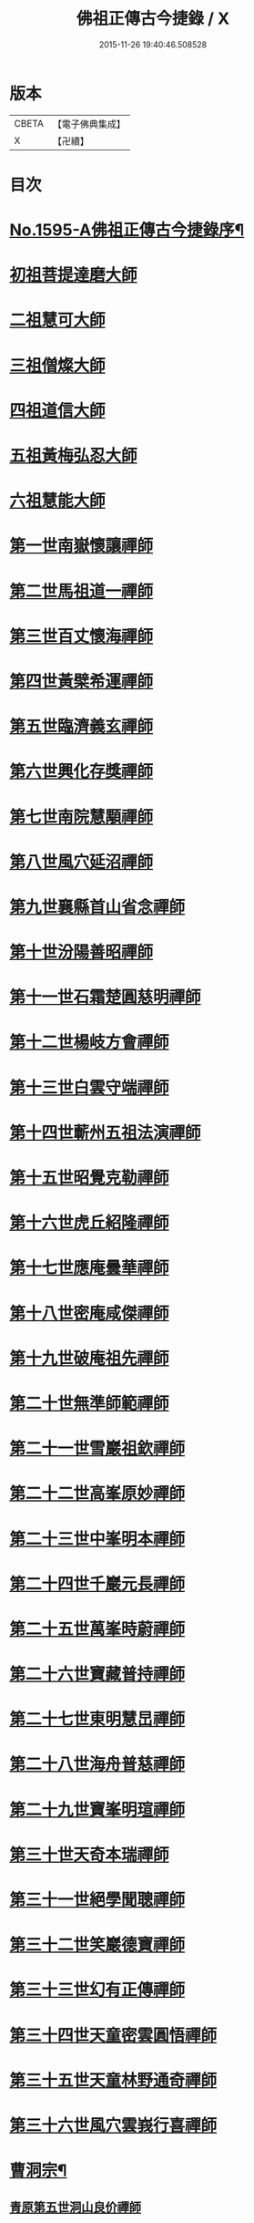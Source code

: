 #+TITLE: 佛祖正傳古今捷錄 / X
#+DATE: 2015-11-26 19:40:46.508528
* 版本
 |     CBETA|【電子佛典集成】|
 |         X|【卍續】    |

* 目次
* [[file:KR6r0104_001.txt::001-0001a1][No.1595-A佛祖正傳古今捷錄序¶]]
* [[file:KR6r0104_001.txt::0001b5][初祖菩提達磨大師]]
* [[file:KR6r0104_001.txt::0001c4][二祖慧可大師]]
* [[file:KR6r0104_001.txt::0001c23][三祖僧燦大師]]
* [[file:KR6r0104_001.txt::0002a14][四祖道信大師]]
* [[file:KR6r0104_001.txt::0002b4][五祖黃梅弘忍大師]]
* [[file:KR6r0104_001.txt::0002b19][六祖慧能大師]]
* [[file:KR6r0104_001.txt::0002c15][第一世南嶽懷讓禪師]]
* [[file:KR6r0104_001.txt::0003a5][第二世馬祖道一禪師]]
* [[file:KR6r0104_001.txt::0003a19][第三世百丈懷海禪師]]
* [[file:KR6r0104_001.txt::0003b9][第四世黃檗希運禪師]]
* [[file:KR6r0104_001.txt::0003b24][第五世臨濟義玄禪師]]
* [[file:KR6r0104_001.txt::0003c18][第六世興化存獎禪師]]
* [[file:KR6r0104_001.txt::0004a11][第七世南院慧顒禪師]]
* [[file:KR6r0104_001.txt::0004a18][第八世風穴延沼禪師]]
* [[file:KR6r0104_001.txt::0004b13][第九世襄縣首山省念禪師]]
* [[file:KR6r0104_001.txt::0004c7][第十世汾陽善昭禪師]]
* [[file:KR6r0104_001.txt::0005a3][第十一世石霜楚圓慈明禪師]]
* [[file:KR6r0104_001.txt::0005a15][第十二世楊岐方會禪師]]
* [[file:KR6r0104_001.txt::0005b5][第十三世白雲守端禪師]]
* [[file:KR6r0104_001.txt::0005b17][第十四世蘄州五祖法演禪師]]
* [[file:KR6r0104_001.txt::0005c6][第十五世昭覺克勒禪師]]
* [[file:KR6r0104_001.txt::0005c22][第十六世虎丘紹隆禪師]]
* [[file:KR6r0104_001.txt::0006a8][第十七世應庵曇華禪師]]
* [[file:KR6r0104_001.txt::0006a22][第十八世密庵咸傑禪師]]
* [[file:KR6r0104_001.txt::0006b9][第十九世破庵祖先禪師]]
* [[file:KR6r0104_001.txt::0006b16][第二十世無準師範禪師]]
* [[file:KR6r0104_001.txt::0006c2][第二十一世雪巖祖欽禪師]]
* [[file:KR6r0104_001.txt::0006c13][第二十二世高峯原妙禪師]]
* [[file:KR6r0104_001.txt::0007a6][第二十三世中峯明本禪師]]
* [[file:KR6r0104_001.txt::0007a20][第二十四世千巖元長禪師]]
* [[file:KR6r0104_001.txt::0007b12][第二十五世萬峯時蔚禪師]]
* [[file:KR6r0104_001.txt::0007c7][第二十六世寶藏普持禪師]]
* [[file:KR6r0104_001.txt::0007c12][第二十七世東明慧旵禪師]]
* [[file:KR6r0104_001.txt::0007c23][第二十八世海舟普慈禪師]]
* [[file:KR6r0104_001.txt::0008b2][第二十九世寶峯明瑄禪師]]
* [[file:KR6r0104_001.txt::0008b18][第三十世天奇本瑞禪師]]
* [[file:KR6r0104_001.txt::0008c8][第三十一世絕學聞聰禪師]]
* [[file:KR6r0104_001.txt::0009a2][第三十二世笑巖德寶禪師]]
* [[file:KR6r0104_001.txt::0009a19][第三十三世幻有正傳禪師]]
* [[file:KR6r0104_001.txt::0009b12][第三十四世天童密雲圓悟禪師]]
* [[file:KR6r0104_001.txt::0009c16][第三十五世天童林野通奇禪師]]
* [[file:KR6r0104_001.txt::0010a16][第三十六世風穴雲峩行喜禪師]]
* [[file:KR6r0104_001.txt::0010b16][曹洞宗¶]]
** [[file:KR6r0104_001.txt::0010b16][青原第五世洞山良价禪師]]
* [[file:KR6r0104_001.txt::0010c8][溈仰宗¶]]
** [[file:KR6r0104_001.txt::0010c8][溈山靈祐禪師]]
* [[file:KR6r0104_001.txt::0010c16][雲門宗¶]]
** [[file:KR6r0104_001.txt::0010c16][雲門文偃禪師]]
* [[file:KR6r0104_001.txt::0010c24][法眼宗]]
** [[file:KR6r0104_001.txt::0011a1][曹溪第十世清凉文益禪師]]
* [[file:KR6r0104_001.txt::0011a12][No.1595-B汝州風穴延沼禪師塔銘¶]]
* 卷
** [[file:KR6r0104_001.txt][佛祖正傳古今捷錄 1]]
